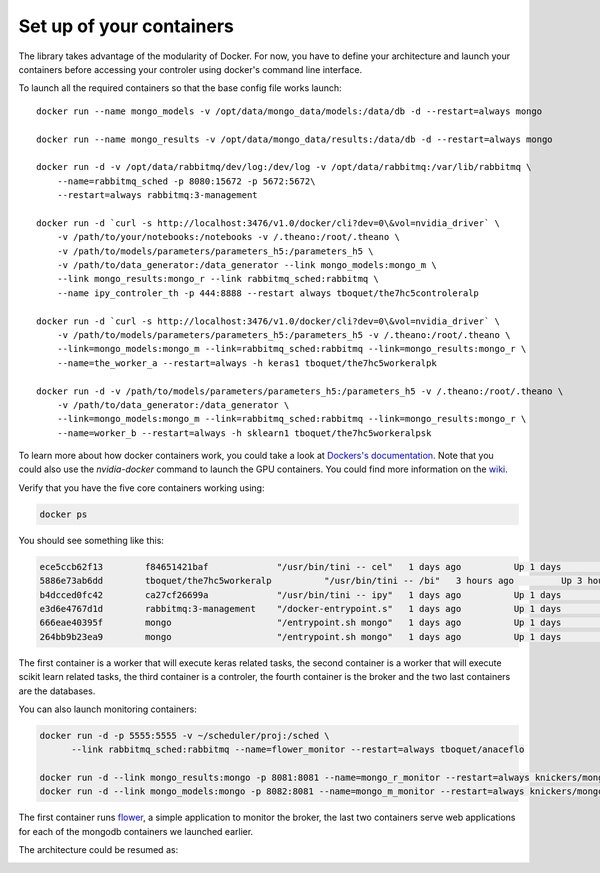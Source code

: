 =========================
Set up of your containers
=========================

The library takes advantage of the modularity of Docker. For now, you have to define your architecture and launch your containers before accessing your controler using docker's command line interface.

To launch all the required containers so that the base config file works launch::

    docker run --name mongo_models -v /opt/data/mongo_data/models:/data/db -d --restart=always mongo

    docker run --name mongo_results -v /opt/data/mongo_data/results:/data/db -d --restart=always mongo

    docker run -d -v /opt/data/rabbitmq/dev/log:/dev/log -v /opt/data/rabbitmq:/var/lib/rabbitmq \
        --name=rabbitmq_sched -p 8080:15672 -p 5672:5672\
        --restart=always rabbitmq:3-management

    docker run -d `curl -s http://localhost:3476/v1.0/docker/cli?dev=0\&vol=nvidia_driver` \
        -v /path/to/your/notebooks:/notebooks -v /.theano:/root/.theano \
        -v /path/to/models/parameters/parameters_h5:/parameters_h5 \
        -v /path/to/data_generator:/data_generator --link mongo_models:mongo_m \
        --link mongo_results:mongo_r --link rabbitmq_sched:rabbitmq \
        --name ipy_controler_th -p 444:8888 --restart always tboquet/the7hc5controleralp

    docker run -d `curl -s http://localhost:3476/v1.0/docker/cli?dev=0\&vol=nvidia_driver` \
        -v /path/to/models/parameters/parameters_h5:/parameters_h5 -v /.theano:/root/.theano \
        --link=mongo_models:mongo_m --link=rabbitmq_sched:rabbitmq --link=mongo_results:mongo_r \
        --name=the_worker_a --restart=always -h keras1 tboquet/the7hc5workeralpk

    docker run -d -v /path/to/models/parameters/parameters_h5:/parameters_h5 -v /.theano:/root/.theano \
        -v /path/to/data_generator:/data_generator \
        --link=mongo_models:mongo_m --link=rabbitmq_sched:rabbitmq --link=mongo_results:mongo_r \
        --name=worker_b --restart=always -h sklearn1 tboquet/the7hc5workeralpsk


To learn more about how docker containers work, you could take a look at `Dockers's documentation`_.
Note that you could also use the `nvidia-docker` command to launch the GPU containers. You could find more information on the wiki_.

Verify that you have the five core containers working using:

.. code-block:: bash

   docker ps


You should see something like this:

.. code-block:: bash

    ece5ccb62f13        f84651421baf             "/usr/bin/tini -- cel"   1 days ago          Up 1 days           8888/tcp                                                                                    the_worker_a
    5886e73ab6dd        tboquet/the7hc5workeralp          "/usr/bin/tini -- /bi"   3 hours ago         Up 3 hours          8888/tcp                                                                           the_worker_b
    b4dcced0fc42        ca27cf26699a             "/usr/bin/tini -- ipy"   1 days ago          Up 1 days           0.0.0.0:444->8888/tcp                                                                       ipy_controler_th
    e3d6e4767d1d        rabbitmq:3-management    "/docker-entrypoint.s"   1 days ago          Up 1 days           4369/tcp, 5671/tcp, 15671/tcp, 25672/tcp, 0.0.0.0:5672->5672/tcp, 0.0.0.0:8080->15672/tcp   rabbitmq_sched
    666eae40395f        mongo                    "/entrypoint.sh mongo"   1 days ago          Up 1 days           27017/tcp                                                                                   mongo_results
    264bb9b23ea9        mongo                    "/entrypoint.sh mongo"   1 days ago          Up 1 days           27017/tcp                                                                                   mongo_models

The first container is a worker that will execute keras related tasks, the second container is a worker that will execute scikit learn related tasks, the third container is a controler, the fourth container is the broker and the two last containers are the databases.

You can also launch monitoring containers:

.. code-block:: bash

    docker run -d -p 5555:5555 -v ~/scheduler/proj:/sched \
          --link rabbitmq_sched:rabbitmq --name=flower_monitor --restart=always tboquet/anaceflo

    docker run -d --link mongo_results:mongo -p 8081:8081 --name=mongo_r_monitor --restart=always knickers/mongo-express
    docker run -d --link mongo_models:mongo -p 8082:8081 --name=mongo_m_monitor --restart=always knickers/mongo-express

The first container runs flower_, a simple application to monitor the broker, the last two containers serve web applications for each of the mongodb containers we launched earlier.

The architecture could be resumed as:

.. image:: _static/architecture.svg
            :width: 700


.. _flower: http://flower.readthedocs.io/en/latest/
.. _`Dockers's documentation`: https://docs.docker.com/engine/reference/run/
.. _wiki: https://github.com/NVIDIA/nvidia-docker/wiki


